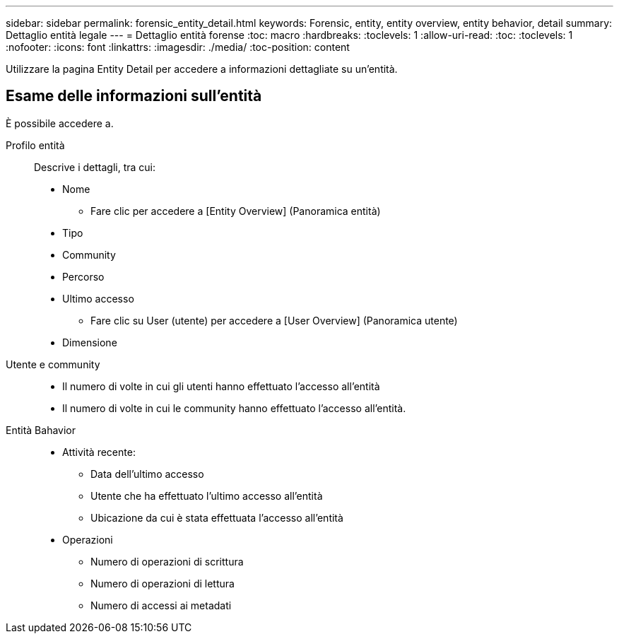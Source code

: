 ---
sidebar: sidebar 
permalink: forensic_entity_detail.html 
keywords: Forensic, entity, entity overview, entity behavior, detail 
summary: Dettaglio entità legale 
---
= Dettaglio entità forense
:toc: macro
:hardbreaks:
:toclevels: 1
:allow-uri-read: 
:toc: 
:toclevels: 1
:nofooter: 
:icons: font
:linkattrs: 
:imagesdir: ./media/
:toc-position: content


Utilizzare la pagina Entity Detail per accedere a informazioni dettagliate su un'entità.



== Esame delle informazioni sull'entità

È possibile accedere a.

Profilo entità:: Descrive i dettagli, tra cui:
+
--
* Nome
+
** Fare clic per accedere a [Entity Overview] (Panoramica entità)


* Tipo
* Community
* Percorso
* Ultimo accesso
+
** Fare clic su User (utente) per accedere a [User Overview] (Panoramica utente)


* Dimensione


--
Utente e community::
+
--
* Il numero di volte in cui gli utenti hanno effettuato l'accesso all'entità
* Il numero di volte in cui le community hanno effettuato l'accesso all'entità.


--
Entità Bahavior::
+
--
* Attività recente:
+
** Data dell'ultimo accesso
** Utente che ha effettuato l'ultimo accesso all'entità
** Ubicazione da cui è stata effettuata l'accesso all'entità


* Operazioni
+
** Numero di operazioni di scrittura
** Numero di operazioni di lettura
** Numero di accessi ai metadati




--

